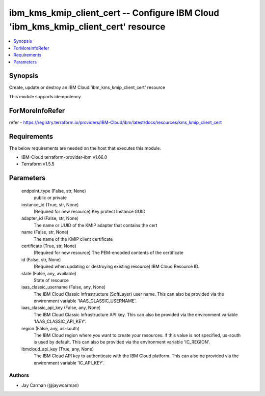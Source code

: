
ibm_kms_kmip_client_cert -- Configure IBM Cloud 'ibm_kms_kmip_client_cert' resource
===================================================================================

.. contents::
   :local:
   :depth: 1


Synopsis
--------

Create, update or destroy an IBM Cloud 'ibm_kms_kmip_client_cert' resource

This module supports idempotency


ForMoreInfoRefer
----------------
refer - https://registry.terraform.io/providers/IBM-Cloud/ibm/latest/docs/resources/kms_kmip_client_cert

Requirements
------------
The below requirements are needed on the host that executes this module.

- IBM-Cloud terraform-provider-ibm v1.66.0
- Terraform v1.5.5



Parameters
----------

  endpoint_type (False, str, None)
    public or private


  instance_id (True, str, None)
    (Required for new resource) Key protect Instance GUID


  adapter_id (False, str, None)
    The name or UUID of the KMIP adapter that contains the cert


  name (False, str, None)
    The name of the KMIP client certificate


  certificate (True, str, None)
    (Required for new resource) The PEM-encoded contents of the certificate


  id (False, str, None)
    (Required when updating or destroying existing resource) IBM Cloud Resource ID.


  state (False, any, available)
    State of resource


  iaas_classic_username (False, any, None)
    The IBM Cloud Classic Infrastructure (SoftLayer) user name. This can also be provided via the environment variable 'IAAS_CLASSIC_USERNAME'.


  iaas_classic_api_key (False, any, None)
    The IBM Cloud Classic Infrastructure API key. This can also be provided via the environment variable 'IAAS_CLASSIC_API_KEY'.


  region (False, any, us-south)
    The IBM Cloud region where you want to create your resources. If this value is not specified, us-south is used by default. This can also be provided via the environment variable 'IC_REGION'.


  ibmcloud_api_key (True, any, None)
    The IBM Cloud API key to authenticate with the IBM Cloud platform. This can also be provided via the environment variable 'IC_API_KEY'.













Authors
~~~~~~~

- Jay Carman (@jaywcarman)

